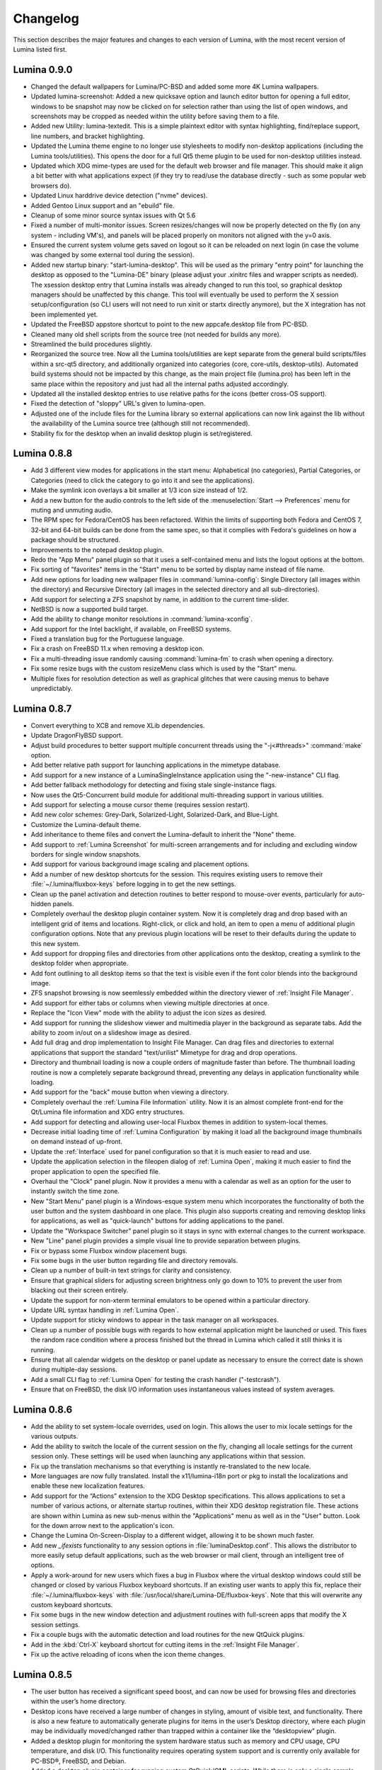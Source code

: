 .. _Changelog:

Changelog
*********

This section describes the major features and changes to each version of Lumina, with the most recent version of Lumina listed first.

.. index:: changelog
.. _Lumina 0.9.0:

Lumina 0.9.0
============

* Changed the default wallpapers for Lumina/PC-BSD and added some more 4K Lumina wallpapers.

* Updated lumina-screenshot: Added a new quicksave option and launch editor button for opening a full editor, windows to be snapshot may now be clicked on 
  for selection rather than using the list of open windows, and screenshots may be cropped as needed within the utility before saving them to a file.
 
* Added new Utility: lumina-textedit. This is a simple plaintext editor with syntax highlighting, find/replace support, line numbers, and bracket highlighting.

* Updated the Lumina theme engine to no longer use stylesheets to modify non-desktop applications (including the Lumina tools/utilities). 
  This opens the door for a full Qt5 theme plugin to be used for non-desktop utilities instead.

* Updated which XDG mime-types are used for the default web browser and file manager. 
  This should make it align a bit better with what applications expect (if they try to read/use the database directly - such as some popular web browsers do).

* Updated Linux harddrive device detection ("nvme" devices).

* Added Gentoo Linux support and an "ebuild" file.

* Cleanup of some minor source syntax issues with Qt 5.6

* Fixed a number of multi-monitor issues. Screen resizes/changes will now be properly detected on the fly (on any system - including VM's), and panels will be placed properly on monitors not aligned with the y=0 axis.

* Ensured the current system volume gets saved on logout so it can be reloaded on next login (in case the volume was changed by some external tool during the session).

* Added new startup binary: "start-lumina-desktop". This will be used as the primary "entry point" for launching the desktop as opposed to the "Lumina-DE" binary (please adjust your .xinitrc files and wrapper scripts as needed). 
  The xsession desktop entry that Lumina installs was already changed to run this tool, so graphical desktop managers should be unaffected by this change. 
  This tool will eventually be used to perform the X session setup/configuration (so CLI users will not need to run xinit or startx directly anymore), but the X integration has not been implemented yet.

* Updated the FreeBSD appstore shortcut to point to the new appcafe.desktop file from PC-BSD.

* Cleaned many old shell scripts from the source tree (not needed for builds any more).

* Streamlined the build procedures slightly.

* Reorganized the source tree. Now all the Lumina tools/utilities are kept separate from the general build scripts/files within a src-qt5 directory, and additionally organized into categories (core, core-utils, desktop-utils).
  Automated build systems should not be impacted by this change, as the main project file (lumina.pro) has been left in the same place within the repository and just had all the internal paths adjusted accordingly.
 
* Updated all the installed desktop entries to use relative paths for the icons (better cross-OS support).

* Fixed the detection of "sloppy" URL's given to lumina-open.

* Adjusted one of the include files for the Lumina library so external applications can now link against the lib without the availability of the Lumina source tree (although still not recommended).

* Stability fix for the desktop when an invalid desktop plugin is set/registered.

.. index:: changelog
.. _Lumina 0.8.8:

Lumina 0.8.8
============

* Add 3 different view modes for applications in the start menu: Alphabetical (no categories), Partial Categories, or Categories (need to click the category to go into it and see the
  applications).
    
* Make the symlink icon overlays a bit smaller at 1/3 icon size instead of 1/2.

* Add a new button for the audio controls to the left side of the  :menuselection:`Start --> Preferences` menu for muting and unmuting audio.
    
* The RPM spec for Fedora/CentOS has been refactored.  Within the limits of supporting both Fedora and CentOS 7, 32-bit and 64-bit builds can be done from the same spec, so that it complies
  with Fedora's guidelines on how a package should be structured. 
    
* Improvements to the notepad desktop plugin.
    
* Redo the "App Menu" panel plugin so that it uses a self-contained menu and lists the logout options at the bottom.
    
* Fix sorting of "favorites" items in the "Start" menu to be sorted by display name instead of file name.
    
* Add new options for loading new wallpaper files in :command:`lumina-config`: Single Directory (all images within the directory) and Recursive Directory (all images in the selected
  directory and all sub-directories).
    
* Add support for selecting a ZFS snapshot by name, in addition to the current time-slider.

* NetBSD is now a supported build target.
    
* Add the ability to change monitor resolutions in :command:`lumina-xconfig`.
    
* Add support for the Intel backlight, if available, on FreeBSD systems.

* Fixed a translation bug for the Portuguese language.
   
* Fix a crash on FreeBSD 11.x when removing a desktop icon.
    
* Fix a multi-threading issue randomly causing :command:`lumina-fm` to crash when opening a directory.
    
* Fix some resize bugs with the custom resizeMenu class which is used by the "Start" menu.
   
* Multiple fixes for resolution detection as well as graphical glitches that were causing menus to behave unpredictably.

.. index:: changelog
.. _Lumina 0.8.7:

Lumina 0.8.7
============

* Convert everything to XCB and remove XLib dependencies.

* Update DragonFlyBSD support.

* Adjust build procedures to better support multiple concurrent threads using the "-j<#threads>" :command:`make` option.

* Add better relative path support for launching applications in the mimetype database.

* Add support for a new instance of a LuminaSingleInstance application using the "-new-instance" CLI flag.

* Add better fallback methodology for detecting and fixing stale single-instance flags.

* Now uses the Qt5-Concurrent build module for additional multi-threading support in various utilities.

* Add support for selecting a mouse cursor theme (requires session restart).

* Add new color schemes: Grey-Dark, Solarized-Light, Solarized-Dark, and Blue-Light.

* Customize the Lumina-default theme.

* Add inheritance to theme files and convert the Lumina-default to inherit the "None" theme.

* Add support to :ref:`Lumina Screenshot` for multi-screen arrangements and for including and excluding window borders for single window snapshots.

* Add support for various background image scaling and placement options.

* Add a number of new desktop shortcuts for the session. This requires existing users to remove their :file:`~/.lumina/fluxbox-keys` before logging in to get the new settings.

* Clean up the panel activation and detection routines to better respond to mouse-over events, particularly for auto-hidden panels.

* Completely overhaul the desktop plugin container system. Now it is completely drag and drop based with an intelligent grid of items and locations. Right-click, or click and hold, an item
  to open a menu of additional plugin configuration options. Note that any previous plugin locations will be reset to their defaults during the update to this new system.

* Add support for dropping files and directories from other applications onto the desktop, creating a symlink to the desktop folder when appropriate.

* Add font outlining to all desktop items so that the text is visible even if the font color blends into the background image.

* ZFS snapshot browsing is now seemlessly embedded within the directory viewer of :ref:`Insight File Manager`.

* Add support for either tabs or columns when viewing multiple directories at once.

* Replace the "Icon View" mode with the ability to adjust the icon sizes as desired.

* Add support for running the slideshow viewer and multimedia player in the background as separate tabs. Add the ability to zoom in/out on a slideshow image as desired.

* Add full drag and drop implementation to Insight File Manager. Can drag files and directories to external applications that support the standard "text/urilist" Mimetype for drag and drop
  operations.

* Directory and thumbnail loading is now a couple orders of magnitude faster than before. The thumbnail loading routine is now a completely separate background thread, preventing any delays
  in application functionality while loading.

* Add support for the "back" mouse button when viewing a directory.

* Completely overhaul the :ref:`Lumina File Information` utility. Now it is an almost complete front-end for the Qt/Lumina file information and XDG entry structures.

* Add support for detecting and allowing user-local Fluxbox themes in addition to system-local themes.

* Decrease initial loading time of :ref:`Lumina Configuration` by making it load all the background image thumbnails on demand instead of up-front.

* Update the :ref:`Interface` used for panel configuration so that it is much easier to read and use.

* Update the application selection in the fileopen dialog of :ref:`Lumina Open`, making it much easier to find the proper application to open the specified file.

* Overhaul the "Clock" panel plugin. Now it provides a menu with a calendar as well as an option for the user to instantly switch the time zone.

* New "Start Menu" panel plugin is a Windows-esque system menu which incorporates the functionality of both the user button and the system dashboard in one place. This plugin also supports
  creating and removing desktop links for applications, as well as "quick-launch" buttons for adding applications to the panel.
  
* Update the "Workspace Switcher" panel plugin so it stays in sync with external changes to the current workspace.

* New "Line" panel plugin provides a simple visual line to provide separation between plugins.

* Fix or bypass some Fluxbox window placement bugs.

* Fix some bugs in the user button regarding file and directory removals.

* Clean up a number of built-in text strings for clarity and consistency.

* Ensure that graphical sliders for adjusting screen brightness only go down to 10% to prevent the user from blacking out their screen entirely.

* Update the support for non-xterm terminal emulators to be opened within a particular directory.

* Update URL syntax handling in :ref:`Lumina Open`.

* Update support for sticky windows to appear in the task manager on all workspaces.

* Clean up a number of possible bugs with regards to how external application might be launched or used. This fixes the random race condition where a process finished but the thread in
  Lumina which called it still thinks it is running.

* Ensure that all calendar widgets on the desktop or panel update as necessary to ensure the correct date is shown during multiple-day sessions.

* Add a small CLI flag to :ref:`Lumina Open` for testing the crash handler ("-testcrash").

* Ensure that on FreeBSD, the disk I/O information uses instantaneous values instead of system averages.

.. index:: changelog
.. _Lumina 0.8.6:

Lumina 0.8.6
============

* Add the ability to set system-locale overrides, used on login. This allows the user to mix locale settings for the various outputs.
        
* Add the ability to switch the locale of the current session on the fly, changing all locale settings for the current session only. These settings will be used when launching any
  applications within that session.
        
* Fix up the translation mechanisms so that everything is instantly re-translated to the new locale.
        
* More languages are now fully translated. Install the x11/lumina-i18n port or pkg to install the localizations and enable these new localization features.
    
* Add support for the “Actions” extension to the XDG Desktop specifications. This allows applications to set a number of various actions, or alternate startup routines, within their XDG
  desktop registration file. These actions are shown within Lumina as new sub-menus within the "Applications" menu as well as in the "User" button. Look for the down arrow next to the
  application's icon.
    
* Change the Lumina On-Screen-Display to a different widget, allowing it to be shown much faster.
    
* Add new *_ifexists* functionality to any session options in :file:`luminaDesktop.conf`. This allows the distributor to more easily setup default applications, such as the web browser or 
  mail client, through an intelligent tree of options.
        
* Apply a work-around for new users which fixes a bug in Fluxbox where the virtual desktop windows could still be changed or closed by various Fluxbox keyboard shortcuts. If an existing user
  wants to apply this fix, replace their :file:`~/.lumina/fluxbox-keys` with :file:`/usr/local/share/Lumina-DE/fluxbox-keys`. Note that this will overwrite any custom keyboard shortcuts.
        
* Fix some bugs in the new window detection and adjustment routines with full-screen apps that modify the X session settings.
        
* Fix a couple bugs with the automatic detection and load routines for the new QtQuick plugins.
        
* Add in the :kbd:`Ctrl-X` keyboard shortcut for cutting items in the :ref:`Insight File Manager`.
        
* Fix up the active reloading of icons when the icon theme changes.

.. index:: changelog
.. _Lumina 0.8.5:

Lumina 0.8.5
============

* The user button has received a significant speed boost, and can now be used for browsing files and directories within the user’s home directory.
   
* Desktop icons have received a large number of changes in styling, amount of visible text, and functionality. There is also a new feature to automatically generate plugins for items in the
  user’s Desktop directory, where each plugin may be individually moved/changed rather than trapped within a container like the “desktopview” plugin.
    
* Added a desktop plugin for monitoring the system hardware status such as memory and CPU usage, CPU temperature, and disk I/O. This functionality requires operating system support
  and is currently only available for PC-BSD®, FreeBSD, and Debian.
    
* Added a desktop plugin container for running custom QtQuick/QML scripts. While there is only a single sample plugin of this type available at the present time, it is now possible for users
  to create their own custom interface plugins using the QML scripting language, which is similar to JavaScript or CSS.
  
* Lumina has been fully translated to German, Russian, and Spanish, and almost-completely translated to Catalan (89%), Chinese (61%), Estonian (53%), Indonesian (76%), Polish (89%),
  Portuguese (89%), Portuguese-Brazilian (89%), Swedish (91%), and Turkish (88%).

* The new system for desktop plugin settings requires that any desktop plugins be reset back to defaults when upgrading to this version of Lumina.

* There is a known conflict between Qt 5.4+ and Fluxbox 1.3.7 which prevents the “close” button from working on unlocked desktop plugins. To work around this issue, right-click on the title
  for the plugin and select the “close” option from the menu to remove the desktop plugin. Alternatively, you may also remove desktop plugins using the :ref:`Lumina Configuration` utility.

.. index:: changelog
.. _Lumina 0.8.4:

Lumina 0.8.4
============

* The panel has been improved to add support for mouse tracking, variable-length panels that use a percentage of the screen edge length, and the ability to pin the panel to a particular
  location on the screen edge by either corner or centered. 
  
* Rescale the panel size if the monitor used in the previous session was a different screen resolution.
  
* For hidden panels, 1% of the panel size is visible on the screen while it is hidden, rather than using a hard-coded pixel size. This is better for high-resolution screens.
    
* Remove the restriction that panels be on opposite screen edges.

* :ref:`Lumina Search` now supports the ability to change "Files or Directories" search preferences on a temporary basis. New command-line flags can be used to start searches instantly
    
* Search functionality has been integrated into the :ref:`Insight File Manager`. The :kbd:`Ctrl-F` keyboard shortcut or the “Search” menu option will start a search for a file or directory
  with the current directory as the starting point.
    
* A “Search” button has been added to the  home directory browser in the user menu. This allows the user to easily start searching for a file or directory within the selected directory.

* The new “Favorites” system backend is much faster and more reliable than the old system of symbolic links. Existing favorites should be automatically converted to the new format when you
  log into the new version of Lumina.

* The :command:`lumina-fileinfo` utility can be used to view basic file information, such as timestamps, owner/group information, file size, and read/write permissions. If the file is an XDG
  desktop shortcut that the user has permission to modify, this utility provides the ability to make changes to that shortcut by right-clicking on files in the desktop view plugin or within
  the :ref:`Insight File Manager` and selecting the “Properties” option.
  
* Better application recommendations for files and URLs, especially for web browsers or email clients.
   
* Major cleanup of XCB library usage.
    
* Hardware-brightness controls now used for PC-BSD® by default, if supported by the system hardware.
    
* Putting the system into the suspend state is now supported for PC-BSD® and Debian.
    
* New clock display formats.
    
* A large number of session cleanup and session initialization improvements, including resetting the user’s previous screen brightness and audio volume settings.
   
* New default keyboard shortcuts for tiling the open windows on the screen, on new user configurations only.

* Better support for the URL input format when required by an application.
   
* The user’s “log out” window appears much faster when activated.

* There is a known bug in Lumina 0.8.4 regarding “unlocked” desktop plugins. The close and maximize buttons for the plugin are unresponsive when using Qt 5.4.1, preventing the user from
  easily removing or maximizing a desktop plugin. As a temporary workaround, right-click the titlebar for the unlocked plugin and select close or maximize from the menu.

.. index:: changelog
.. _Lumina 0.8.3:

Lumina 0.8.3
============

* Add “Application Launcher” panel plugin which allows the user to pin the shortcut for an application directly to a panel.
   
* Add :ref:`Lumina Xconfig`, a graphical front-end to :command:`xrandr`. This utility can be used to easily enable or disable additional monitors and screens within the current desktop
  session. Shortcuts to this utility are available in the user button plugin and the settings menu plugin.
    
* Fix the issue with transparent system tray icons on FreeBSD 11.
    
* Add support for the XDG autostart specifications.

* Fix a number of bugs related to detecting and using XDG mimetypes.
    
* Add support for the XDG autostart specifications. More work is necessary to convert the current Lumina autostart specification.
     
* Add some additional fallback routines to account for possible errors in :file:`*.desktop` files.

* Add support for creating new (empty) files using :ref:`Insight File Manager`.
     
* Add an option for enabling and disabling the use of image thumbnails. This is useful if you have massive image directories, just be sure to disable thumbnails **before** loading the
  directory.
     
* Add initial drag-and-drop support for moving files and directories within a directory.
     
* Load the specific icon for any application shortcuts.
     
* Add the ability to view file checksums.
     
* Add some additional checks and excludes for copy/move operations in the background to prevent the user from performing illegal operations, such as moving a directory into itself.
     
* Add support for listing statistics about the current directory such as number of files, total size of files, and percent of the filesystem which is used.
     
* Streamline the frequency of the background directory checker so that it runs much less often.

* Disable the shutdown/restart options on PC-BSD® if the system is in the middle of performing updates in order to add an extra layer of safety.

* Have the shutdown/restart options use the “-o” option on FreeBSD and PC-BSD® so that the system performs the action much faster.
     
* Add support for thumbnails, increasing/decreasing icon sizes, removing files, and  cut/copy files to the “desktopview” desktop plugin. This plugin provides traditional desktop icons.
     
* Add support for increasing and decreasing the icon size for the application launcher desktop plugin.
     
* Update the icon used for the “favorites” system in the user button and the file manager.
     
* Add the ability to display alternate timezones in the system clock. This does **not** change the system time as it is just a setting for the visual clocks/plugins.
     
* Add a new panel plugin for pinning application shortcuts directly to the panel. This is just like the “applauncher” desktop plugin, but on the panel.
     
* Perform the initial search for applications on the system within the session initialization. This ensure that buttons and plugins are responsive as soon as the desktop becomes visible.
    
* Fix an issue with transparent system tray icons on FreeBSD 11 and convert the system tray embed/unembed routines to use the XCB library instead of XLib.
     
.. index:: changelog
.. _Lumina 0.8.2:

Lumina 0.8.2
============

* Added :command:`lumina-info` which can be used to display information about the Lumina desktop, such as the version, license, and link to the source repository.

* Large overhaul of the theme templates and color schemes which are available out-of-box.

* The :command:`lumina-config` utility has been rearranged so that its UI is more intuitive and there is a new dialog for selecting plugins. It now has the  ability to set preferred
  time and date formats and the ability to reset default applications back to their default, non-mimetype registrations.
  
* The :ref:`Insight File Manager` has been improved. All file operations happen in a separate thread so that the UI does not lag any more and the detection of Qt-editable image files
  has been fixed.
  
* Added support to update the vertical panel display of the clock plugin. Various desktop plugin stability issues have been fixed and the  session cleanup routine has been streamlined.
  A second panel is now supported and the number of filesystem watchers has been reduced to one per-session instead of one per-screen.
  
* :ref:`Lumina Search` can now be configured to exclude directories from a "Files or Directories" search and to set an alternate start directory.

.. index:: changelog
.. _Lumina 0.8.1:

Lumina 0.8.1
============

* New "Audio Player" desktop plugin to play audio files from the desktop.

* New "Home Button" panel plugin to hide all windows and show the desktop and new "Start Menu" panel plugin which provides an alternative to the user button for traditional system
  management.

* Added the ability to remove or rotate image files while viewing a slideshow with :ref:`Insight File Manager`.

* New backend distribution framework for setting system-wide defaults. This affects new users only as existing settings will not be changed. Also added the ability to
  reset the desktop back to its defaults using the :ref:`Lumina Configuration` utility.

* Allow a customizable user icon which is also used in PCDM (PC-BSD® Display Manager).

* Panels and desktop plugins follow the current theme by default.

* The "Note Pad" desktop plugin has been converted to a file-based utility so that all notes can be found in :file:`~/Notes` for access by other utilities. Plugins are
  able to load a generic text file to treat like a note for watching or updating.
  
* Auto-hidden panels now stay visible when the mouse moves over the system tray.

* The user button opens faster now as it updates the widget on-demand in the background.

* Fixed a bug in :ref:`Lumina Open` for filenames containing multiple "."s not detecting the file extension.

* The log-out window now opens on the current screen and the log-out window is hidden at the start of the log-out procedure.

.. index:: changelog
.. _Lumina 0.8.0:

Lumina 0.8.0
============

* Converted to Qt5 with XCB.

* New task manager mode which provides traditional task manager functionality.

* Task manager right-click action menu has many more options that are auto-generated based on the current window state.

* Better crash reporting through :ref:`Lumina Open`.

* Better multimedia support using the new QMultimedia framework in Qt5.

* New custom-written single-application framework with no external dependencies so it works on all operating systems.

* New windows are no longer placed underneath Lumina panels, even on multi-monitor systems.

* Special localized characters are now recognized when passed in from the command line.

* Recursive file operations now function properly in :ref:`Insight File Manager`.

* XDG "Exec" field code replacements function better, which fixes KDE application shortcuts like Okular.

.. index:: changelog
.. _Lumina 0.7.2:

Lumina 0.7.2
============

* Streamlined startup process and utilities.

* Enabled login and logout chimes.

* Added the "Note Pad" and "Desktop View" desktop plugins.

* Added the :ref:`Lumina Search` utility.

* New color schemes: Green, Gold, Purple, Red, and Glass, with Glass as the default.

* New backend system for registering default applications using mime-types instead of extensions. While all Lumina utilities have been updated to work with the new system,
  previously registered defaults might not be transferred. You may need to reset your default web browser and email client using the :ref:`Lumina Configuration` utility. 
  
.. index:: changelog
.. _Lumina 0.6.2:

Lumina 0.6.2
============

* A desktop plugin system has been implemented with two plugins: a calendar and an application launcher plugin.

* The panel plugin system has been refined with transparency support for the panel itself and automatic plugin resizing.

* Added the system dashboard panel plugin which allows control over the audio volume, screen brightness, and current workspace, while also displaying the current battery status, if
  applicable, and containing a button to let the user log out or shutdown/restart the system.
  
* The user button panel plugin has been re-implemented, incorporating the functionality of the desktopbar plugin. Now the user has quick access to files and applications in the 
  :file:`~/Desktop` folder, as well as the ability to add and remove shortcuts to system applications in the desktop folder with one click.
  
* New backgrounds wallpapers and a project logo.

* Add the :ref:`Insight File Manager`. Its features include the ability to browse the system and bookmark favorite directories. It includes a simple multimedia player for playing and
  previewing multimedia files, an image slideshow viewer for previewing image files, full file and directory restore functionality if ZFS snapshots are available, menu shortcuts to quickly
  browse attached or mounted devices, tabbing support for browsing multiple directories at once, and standard file and directory management such as copy/paste/delete/create. Supported
  multimedia and image formats are auto-detected, so if a particular file is not recognized, install the appropriate library or plugin to provide support.

* Add :ref:`Lumina Screenshot`, a simple utility to create and save screenshots. It can capture the entire system or individual windows. It can delay the image capture for a few seconds as
  necessary. This utility is automatically assigned to the “Print Screen” keyboard shortcut and is also listed in the application registry under "utilities".

* Add a new implementation of the :ref:`Lumina Configuration` utility. It can now be used to configure desktop appearance such as the background image and to add desktop plugins,
  configure the location, color, transparency, and size of panels as well as manage their plugins, with up to two panels supported per screen, configure menu plugins, manage global keyboard
  shortcuts, including shortcuts for adjusting audio volume or screen brightness, manage default applications for the system by categories or individually, manage session options such as 
  enable numlock on log in or to play audio chimes, manage applications and files to be launched on log in, and to manage window system options such as appearance, mouse focus policy,
  window placement policy, and the number of workspaces.

* Update the overall appearance of the application selector window in :ref:`Lumina Open`.

* Fully support registered mime-types on the system and recommend those applications as appropriate.

